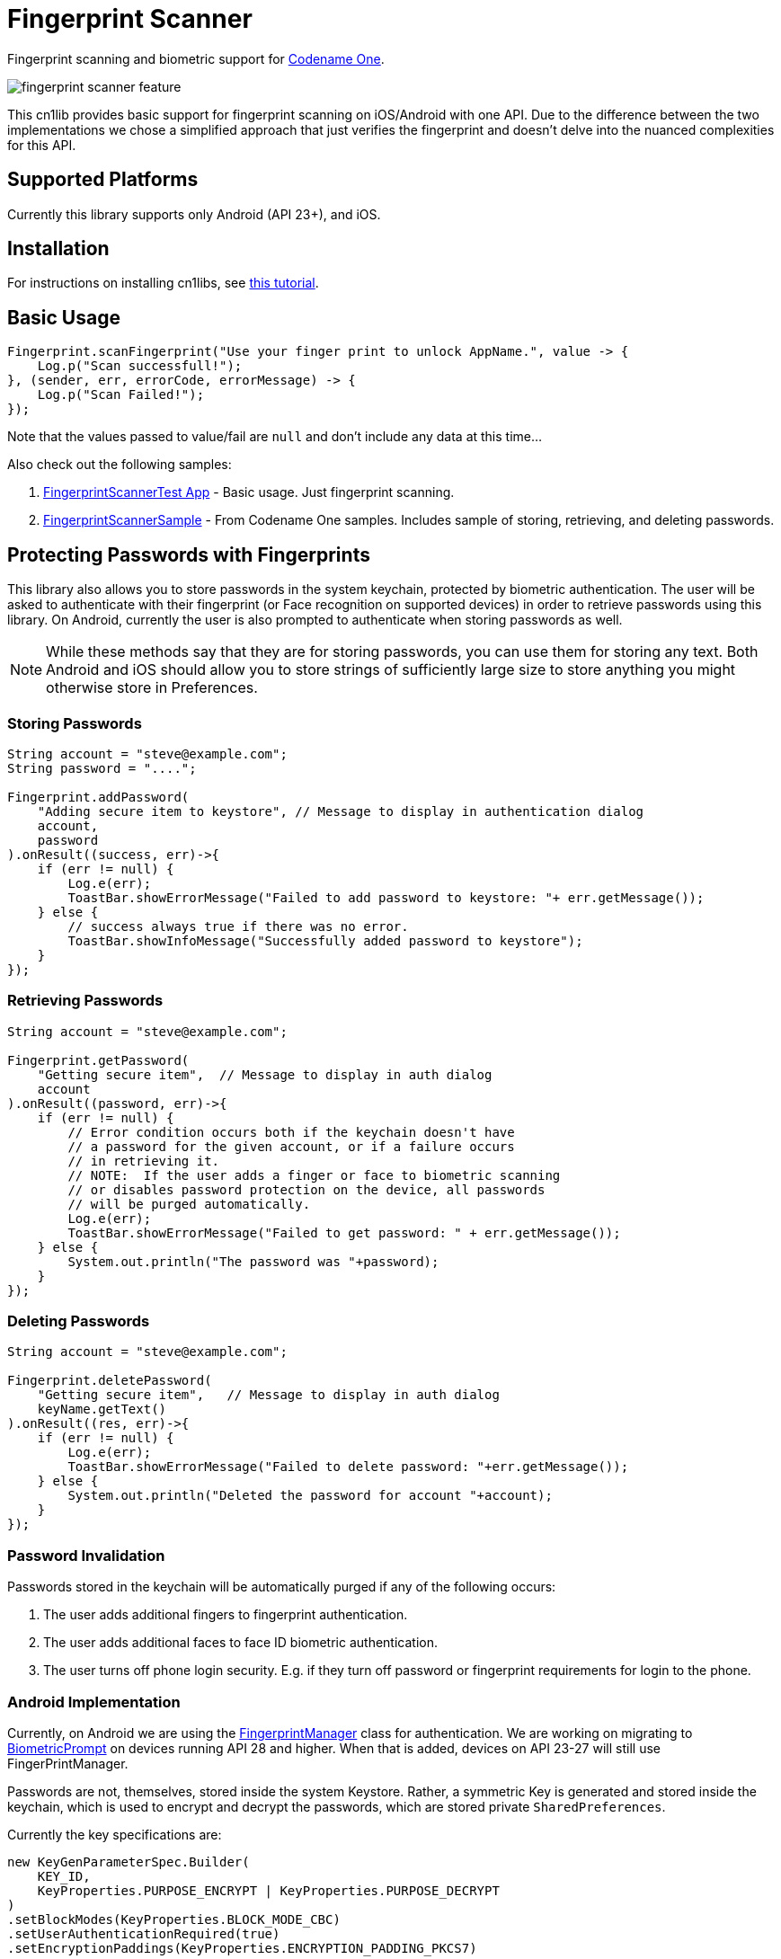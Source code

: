 = Fingerprint Scanner

Fingerprint scanning and biometric support for https://www.codenameone.com[Codename One].

image::images/fingerprint-scanner-feature.jpg[]

This cn1lib provides basic support for fingerprint scanning on iOS/Android with one API. Due to the difference between the two implementations we chose a simplified approach that just verifies the fingerprint and doesn't delve into the nuanced complexities for this API.

== Supported Platforms

Currently this library supports only Android (API 23+), and iOS.

== Installation

For instructions on installing cn1libs, see https://www.codenameone.com/blog/automatically-install-update-distribute-cn1libs-extensions.html[this tutorial].

== Basic Usage

[source,java]
----
Fingerprint.scanFingerprint("Use your finger print to unlock AppName.", value -> {
    Log.p("Scan successfull!");
}, (sender, err, errorCode, errorMessage) -> {
    Log.p("Scan Failed!");
});
----

Note that the values passed to value/fail are `null` and don't include any data at this time...

Also check out the following samples:

. https://github.com/codenameone/FingerprintScannerTest[FingerprintScannerTest App] - Basic usage.  Just fingerprint scanning.
. https://github.com/codenameone/CodenameOne/blob/master/Samples/samples/FingerprintScannerSample/FingerprintScannerSample.java[FingerprintScannerSample] - From Codename One samples.  Includes sample of storing, retrieving, and deleting passwords.


== Protecting Passwords with Fingerprints

This library also allows you to store passwords in the system keychain, protected by biometric authentication.  The user will be asked to authenticate with their fingerprint (or Face recognition on supported devices) in order to retrieve passwords using this library.  On Android, currently the user is also prompted to authenticate when storing passwords as well.

NOTE: While these methods say that they are for storing passwords, you can use them for storing any text.  Both Android and iOS should allow you to store strings of sufficiently large size to store anything you might otherwise store in Preferences.

=== Storing Passwords

[source,java]
----
String account = "steve@example.com";
String password = "....";

Fingerprint.addPassword(
    "Adding secure item to keystore", // Message to display in authentication dialog
    account, 
    password
).onResult((success, err)->{
    if (err != null) {
        Log.e(err);
        ToastBar.showErrorMessage("Failed to add password to keystore: "+ err.getMessage());
    } else {
        // success always true if there was no error.
        ToastBar.showInfoMessage("Successfully added password to keystore");
    }
});
----

=== Retrieving Passwords

[source,java]
----
String account = "steve@example.com";

Fingerprint.getPassword(
    "Getting secure item",  // Message to display in auth dialog
    account
).onResult((password, err)->{
    if (err != null) {
        // Error condition occurs both if the keychain doesn't have 
        // a password for the given account, or if a failure occurs
        // in retrieving it.
        // NOTE:  If the user adds a finger or face to biometric scanning
        // or disables password protection on the device, all passwords
        // will be purged automatically.
        Log.e(err);
        ToastBar.showErrorMessage("Failed to get password: " + err.getMessage());
    } else {
        System.out.println("The password was "+password);
    }
});
----

=== Deleting Passwords

[source,java]
----
String account = "steve@example.com";

Fingerprint.deletePassword(
    "Getting secure item",   // Message to display in auth dialog
    keyName.getText()
).onResult((res, err)->{
    if (err != null) {
        Log.e(err);
        ToastBar.showErrorMessage("Failed to delete password: "+err.getMessage());
    } else {
        System.out.println("Deleted the password for account "+account);
    }
});
----

=== Password Invalidation

Passwords stored in the keychain will be automatically purged if any of the following occurs:

. The user adds additional fingers to fingerprint authentication.
. The user adds additional faces to face ID biometric authentication.
. The user turns off phone login security.  E.g. if they turn off password or fingerprint requirements for login to the phone.

=== Android Implementation

Currently, on Android we are using the https://developer.android.com/reference/android/hardware/fingerprint/FingerprintManager[FingerprintManager] class for authentication.  We are working on migrating to https://developer.android.com/reference/android/hardware/biometrics/BiometricPrompt[BiometricPrompt] on devices running API 28 and higher.  When that is added, devices on API 23-27 will still use FingerPrintManager.

Passwords are not, themselves, stored inside the system Keystore.  Rather, a symmetric Key is generated and stored inside the keychain, which is used to encrypt and decrypt the passwords, which are stored private `SharedPreferences`.

Currently the key specifications are:

[source,java]
----
new KeyGenParameterSpec.Builder(
    KEY_ID,
    KeyProperties.PURPOSE_ENCRYPT | KeyProperties.PURPOSE_DECRYPT
)
.setBlockModes(KeyProperties.BLOCK_MODE_CBC)
.setUserAuthenticationRequired(true)
.setEncryptionPaddings(KeyProperties.ENCRYPTION_PADDING_PKCS7)
----

Refer to the https://developer.android.com/reference/android/security/keystore/KeyGenParameterSpec.Builder[KeyGenParameterSpec.Builder docs] for a more detailed description of what these settings mean.

The `.setUserAuthenticationRequired(true)` call is what causes the key to become invalid when the user adds fingers or faces to authentication.

=== iOS Implementation

On iOS, the library acts as a thin layer on top of the https://developer.apple.com/documentation/security/1401659-secitemadd?language=objc[SecItemAdd], https://developer.apple.com/documentation/security/1398306-secitemcopymatching?language=objc[SecItemCopyMatching], and https://developer.apple.com/documentation/security/1395547-secitemdelete?language=objc[SecItemDelete] functions which directly add passwords to the keychain.

The security settings on the passwords are:

[source,objective-c]
----
SecAccessControlRef sacRef = SecAccessControlCreateWithFlags(kCFAllocatorDefault,
    kSecAttrAccessibleWhenPasscodeSetThisDeviceOnly,
    kSecAccessControlTouchIDCurrentSet, 
    nil
);
----

For more details on what these mean, see the following documentation pages:

. https://developer.apple.com/documentation/security/secaccesscontrolref?language=objc[SecAccessControlRef]
. https://developer.apple.com/documentation/security/ksecattraccessiblewhenpasscodesetthisdeviceonly?language=objc[kSecAttrAccessibleWhenPasscodeSetThisDeviceOnly]
. https://developer.apple.com/documentation/security/secaccesscontrolcreateflags/ksecaccesscontroltouchidcurrentset?language=objc[kSecAccessControlTouchIDCurrentSet]


